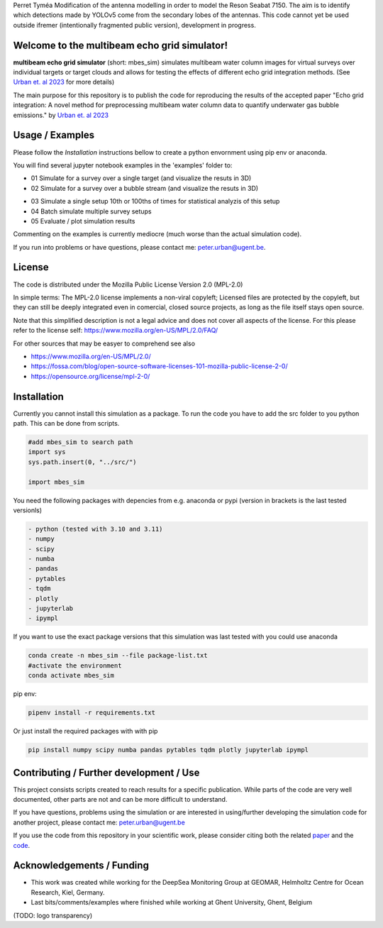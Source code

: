 Perret Tyméa Modification of the antenna modelling in order to model the Reson Seabat 7150. The aim is to identify which detections made by YOLOv5 come from the secondary lobes of the antennas.  This code cannot yet be used outside ifremer (intentionally fragmented public version), development in progress. 

.. SPDX-FileCopyrightText: 2022 - 2023 Peter Urban, Ghent University
..
.. SPDX-License-Identifier: MPL-2.0
.. |badge-doi-code| image:: https://img.shields.io/badge/doi(code):-10.3289/SW_3_2023-informational
   :target: https://doi.org/10.3289/SW_3_2023
   :alt: doi(code):-10.3289/SW_3_2023-informational
   
.. |badge-doi-paper| image:: https://img.shields.io/badge/doi(paper):-10.1002/lom3.10552-informational
   :target: https://doi.org/10.1002/lom3.10552
   :alt: doi(paper):-10.1002/lom3.10552-informational
   
.. |badge-license| image:: https://img.shields.io/badge/license:-MPL--2.0-green
   :target: https://opensource.org/license/mpl-2-0/
   :alt: license: MPL-2.0
   
.. |logo-DSM| image:: https://www.geomar.de/fileadmin/content/forschen/fb2/mg/deepseamon/DSM-Logo_large_black_trans.gif
   :target: https://www.geomar.de/deepsea-monitoring
   :alt: DeepSea Monitoring Group - GEOMAR
   :height: 50
   
.. |logo-GEOMAR| image:: https://www.geomar.de/fileadmin/_processed_/a/0/csm_geomar_logo_kurz_4c-large_e50ee49df0.jpg
   :target: https://www.geomar.de/
   :alt: GEOMAR Helholtz-Centre for ocean research Kiel
   :height: 50
   
.. |logo-UGent| image:: https://www.ugent.be/++theme++ugent/static/images/logo_ugent_nl.svg
   :target: https://www.ugent.be/nl
   :alt: Ghent University
   :height: 50
   
.. |image-3D-example| image:: https://media.githubusercontent.com/media/themachinethatgoesping/multibeam-echo-grid-simulator/main/resources/3D-bubblestream.png
   :alt: Example image for a 3D simulation of a bubble stream
   
.. |image-simulation-results-example| image:: https://media.githubusercontent.com/media/themachinethatgoesping/multibeam-echo-grid-simulator/main/resources/example-simulation-results.png
   :alt: Example image for a 3D simulation of a bubble stream
   
| |badge-license|
| |badge-doi-code| |badge-doi-paper|

Welcome to the multibeam echo grid simulator!
=============================================
|logo-GEOMAR|  |logo-DSM|  |logo-UGent|

**multibeam echo grid simulator** (short: mbes_sim) simulates multibeam water column images for virtual surveys over individual targets or target clouds and allows for testing the effects of different echo grid integration methods. (See `Urban et. al 2023 <https://doi.org/10.1002/lom3.10552>`_ for more details)

The main purpose for this repository is to publish the code for reproducing the results of the accepted paper "Echo grid integration: A novel method for preprocessing multibeam water column data to quantify underwater gas bubble emissions." by `Urban et. al 2023 <https://doi.org/10.1002/lom3.10552>`_

Usage / Examples
================
Please follow the `Installation` instructions bellow to create a python envornment using pip env or anaconda.

You will find several jupyter notebook examples in the 'examples' folder to:

- 01 Simulate for a survey over a single target (and visualize the resuts in 3D)
- 02 Simulate for a survey over a bubble stream (and visualize the resuts in 3D)

|image-3D-example|

- 03 Simulate a single setup 10th or 100ths of times for statistical analyzis of this setup
- 04 Batch simulate multiple survey setups
- 05 Evaluate / plot simulation results

|image-simulation-results-example|

Commenting on the examples is currently mediocre (much worse than the actual simulation code). 

If you run into problems or have questions, please contact me: peter.urban@ugent.be.

License
=======
The code is distributed under the Mozilla Public License Version 2.0 (MPL-2.0)

In simple terms: The MPL-2.0 license implements a non-viral copyleft; Licensed files are protected by the copyleft, but they can still be deeply integrated even in comercial, closed source projects, as long as the file itself stays open source. 

Note that this simplified description is not a legal advice and does not cover all aspects of the license. For this please refer to the license self: https://www.mozilla.org/en-US/MPL/2.0/FAQ/

For other sources that may be easyer to comprehend see also

- https://www.mozilla.org/en-US/MPL/2.0/
- https://fossa.com/blog/open-source-software-licenses-101-mozilla-public-license-2-0/
- https://opensource.org/license/mpl-2-0/

Installation
============
Currently you cannot install this simulation as a package. To run the code you have to add the src folder to you python path. This can be done from scripts.

.. code-block:: python

  #add mbes_sim to search path
  import sys
  sys.path.insert(0, "../src/")

  import mbes_sim

You need the following packages with depencies from e.g. anaconda or pypi (version in brackets is the last tested versionls)

.. code-block:: python

  - python (tested with 3.10 and 3.11)
  - numpy
  - scipy
  - numba
  - pandas
  - pytables
  - tqdm
  - plotly
  - jupyterlab
  - ipympl

If you want to use the exact package versions that this simulation was last tested with you could use anaconda

.. code-block:: python

  conda create -n mbes_sim --file package-list.txt
  #activate the environment
  conda activate mbes_sim
  
pip env:

.. code-block:: python

  pipenv install -r requirements.txt
  
Or just install the required packages with with pip

.. code-block:: python

  pip install numpy scipy numba pandas pytables tqdm plotly jupyterlab ipympl


Contributing / Further development / Use
========================================

This project consists scripts created to reach results for a specific publication. While parts of the code are very well documented, other parts are not and can be more difficult to understand.

If you have questions, problems using the simulation or are interested in using/further developing the simulation code for another project, please contact me: peter.urban@ugent.be 

If you use the code from this repository in your scientific work, please consider citing both the related `paper <https://doi.org/10.1002/lom3.10552>`_ and the `code <https://doi.org/10.3289/SW_3_2023>`_.

Acknowledgements / Funding
==========================

- This work was created while working for the DeepSea Monitoring Group |logo-DSM| at GEOMAR, Helmholtz Centre for Ocean Research, Kiel, Germany. |logo-GEOMAR|
- Last bits/comments/examples where finished while working at Ghent University, Ghent, Belgium |logo-UGent|
(TODO: logo transparency)
